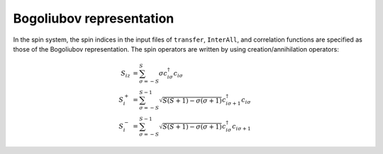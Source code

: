 .. highlight:: none

.. _Sec:sec_bogoliubov_rep:

Bogoliubov representation
=========================


In the spin system,
the spin indices in the input files of ``transfer``, ``InterAll``,
and correlation functions are specified as those of the Bogoliubov representation.
The spin operators are written by using creation\/annihilation operators:

.. math::

  S_{i z} &= \sum_{\sigma = -S}^{S} \sigma c_{i \sigma}^\dagger c_{i \sigma}
  \\
  S_{i}^+ &= \sum_{\sigma = -S}^{S-1} 
  \sqrt{S(S+1) - \sigma(\sigma+1)} 
  c_{i \sigma+1}^\dagger c_{i \sigma}
  \\
  S_{i}^- &= \sum_{\sigma = -S}^{S-1} 
  \sqrt{S(S+1) - \sigma(\sigma+1)} 
  c_{i \sigma}^\dagger c_{i \sigma+1}


